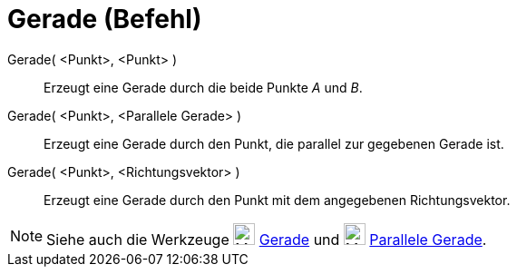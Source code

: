 = Gerade (Befehl)
:page-en: commands/Line
ifdef::env-github[:imagesdir: /de/modules/ROOT/assets/images]

Gerade( <Punkt>, <Punkt> )::
  Erzeugt eine Gerade durch die beide Punkte _A_ und _B_.
Gerade( <Punkt>, <Parallele Gerade> )::
  Erzeugt eine Gerade durch den Punkt, die parallel zur gegebenen Gerade ist.
Gerade( <Punkt>, <Richtungsvektor> )::
  Erzeugt eine Gerade durch den Punkt mit dem angegebenen Richtungsvektor.

[NOTE]
====

Siehe auch die Werkzeuge image:24px-Mode_join.svg.png[Mode join.svg,width=24,height=24] xref:/tools/Gerade.adoc[Gerade]
und image:24px-Mode_parallel.svg.png[Mode parallel.svg,width=24,height=24] xref:/tools/Parallele_Gerade.adoc[Parallele
Gerade].

====
